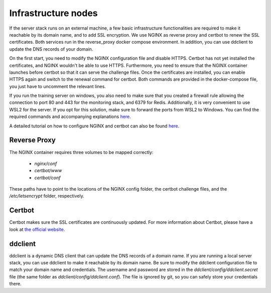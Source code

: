 .. _infrastructure-nodes:

Infrastructure nodes
====================

If the server stack runs on an external machine, a few basic infrastructure functionalities are
required to make it reachable by its domain name, and to add SSL encryption. We use NGINX as reverse
proxy and certbot to renew the SSL certificates. Both services run in the reverse_proxy docker
compose environment. In addition, you can use ddclient to update the DNS records of your domain.

On the first start, you need to modify the NGINX configuration file and disable HTTPS. Certbot has
not yet installed the certificates, and NGINX wouldn't be able to use HTTPS. Furthermore, you need
to ensure that the NGINX container launches before certbot so that it can serve the challenge files.
Once the certificates are installed, you can enable HTTPS again and switch to the renewal command
for certbot. Both commands are provided in the docker-compose file, you just have to uncomment the
relevant lines.

If you run the training server on windows, you also need to make sure that you created a firewall
rule allowing the connection to port 80 and 443 for the monitoring stack, and 6379 for Redis.
Additionally, it is very convenient to use WSL2 for the server. If you opt for this solution, make
sure to forward the ports from WSL2 to Windows. You can find the required commands and accompanying
explanations `here <https://jwstanly.com/blog/article/Port+Forwarding+WSL+2+to+Your+LAN/>`__.

A detailed tutorial on how to configure NGINX and certbot can also be found
`here <https://mindsers.blog/post/https-using-nginx-certbot-docker/>`__.


Reverse Proxy
^^^^^^^^^^^^^
The NGINX container requires three volumes to be mapped correctly:

    * *nginx/conf*
    * *certbot/www*
    * *certbot/conf*

These paths have to point to the locations of the NGINX config folder, the certbot challenge files,
and the */etc/letsencrypt* folder, respectively.

Certbot
^^^^^^^
Certbot makes sure the SSL certificates are continuously updated. For more information about
Certbot, please have a look at `the official website <_https://certbot.eff.org/>`__.

ddclient
^^^^^^^^
ddclient is a dynamic DNS client that can update the DNS records of a domain name. If you are running
a local server stack, you can use ddclient to make it reachable by its domain name. Be sure to modify
the ddclient configuration file to match your domain name and credentials. The username and password
are stored in the *ddclient/config/ddclient.secret* file (the same folder as
*ddclient/config/ddclient.conf*). The file is ignored by git, so you can safely store your
credentials there.